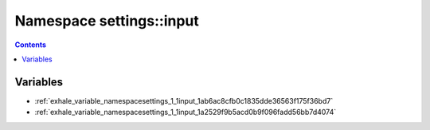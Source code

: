
.. _namespace_settings__input:

Namespace settings::input
=========================


.. contents:: Contents
   :local:
   :backlinks: none





Variables
---------


- :ref:`exhale_variable_namespacesettings_1_1input_1ab6ac8cfb0c1835dde36563f175f36bd7`

- :ref:`exhale_variable_namespacesettings_1_1input_1a2529f9b5acd0b9f096fadd56bb7d4074`
